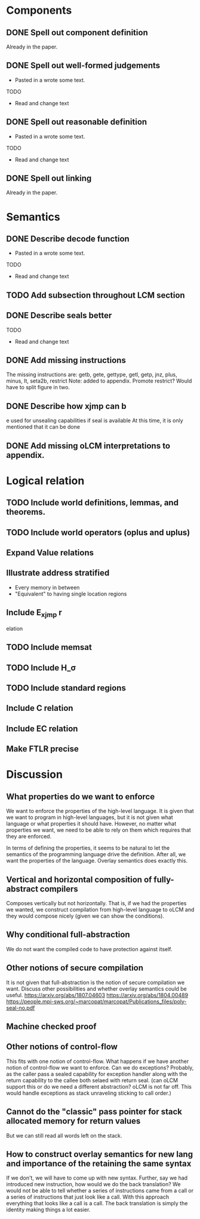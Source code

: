 * Components
** DONE Spell out component definition
Already in the paper.
** DONE Spell out well-formed judgements
- Pasted in a wrote some text.
TODO
- Read and change text
** DONE Spell out reasonable definition
- Pasted in a wrote some text.
TODO
- Read and change text
** DONE Spell out linking
   Already in the paper.
* Semantics
** DONE Describe decode function
- Pasted in a wrote some text.
TODO
- Read and change text
** TODO Add subsection throughout LCM section
** DONE Describe seals better
TODO
- Read and change text
** DONE Add missing instructions
The missing instructions are: getb, gete, gettype, getl, getp, jnz, plus, minus, lt, seta2b, restrict
Note: added to appendix. Promote restrict? Would have to split figure in two.
** DONE Describe how xjmp can b
e used for unsealing capabilities if seal is available
At this time, it is only mentioned that it can be done
** DONE Add missing oLCM interpretations to appendix.
* Logical relation
** TODO Include world definitions, lemmas, and theorems.
** TODO Include world operators (oplus and uplus)
** Expand Value relations
** Illustrate address stratified
- Every memory in between
- "Equivalent" to having single location regions
** Include E_xjmp r
elation
** TODO Include memsat
** TODO Include H_\sigma
** TODO Include standard regions
** Include C relation
** Include EC relation
** Make FTLR precise
* Discussion
** What properties do we want to enforce
We want to enforce the properties of the high-level language. It is given that
we want to program in high-level languages, but it is not given what language or
what properties it should have. However, no matter what properties we want, we
need to be able to rely on them which requires that they are enforced.

In terms of defining the properties, it seems to be natural to let the semantics
of the programming language drive the definition. After all, we want the
properties of the language. Overlay semantics does exactly this.
** Vertical and horizontal composition of fully-abstract compilers
Composes vertically but not horizontally.
That is, if we had the properties we wanted, we construct compilation from high-level language to oLCM and they would compose nicely (given we can show the  conditions).
** Why conditional full-abstraction
We do not want the compiled code to have protection against itself.
** Other notions of secure compilation
It is not given that full-abstraction is the notion of secure compilation we want. Discuss other possibilities and whether overlay semantics could be useful.
https://arxiv.org/abs/1807.04603
https://arxiv.org/abs/1804.00489
https://people.mpi-sws.org/~marcopat/marcopat/Publications_files/poly-seal-no.pdf
** Machine checked proof
** Other notions of control-flow
This fits with one notion of control-flow. What happens if we have another notion of control-flow we want to enforce. Can we do exceptions? Probably, as the caller pass a sealed capability for exception handler along with the return capability to the callee both selaed with return seal. (can oLCM support this or do we need a different abstraction? oLCM is not far off. This would handle exceptions as stack unraveling sticking to call order.)
** Cannot do the "classic" pass pointer for stack allocated memory for return values
But we can still read all words left on the stack.
** How to construct overlay semantics for new lang and importance of the retaining the same syntax
If we don't, we will have to come up with new syntax. Further, say we had
introduced new instruction, how would we do the back translation? We would not
be able to tell whether a series of instructions came from a call or a series of
instructions that just look like a call. With this approach everything that
looks like a call is a call. The back translation is simply the identity making
things a lot easier.
